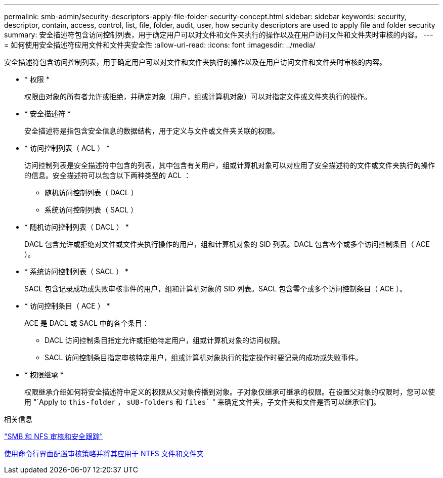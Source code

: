 ---
permalink: smb-admin/security-descriptors-apply-file-folder-security-concept.html 
sidebar: sidebar 
keywords: security, descriptor, contain, access, control, list, file, folder, audit, user, how security descriptors are used to apply file and folder security 
summary: 安全描述符包含访问控制列表，用于确定用户可以对文件和文件夹执行的操作以及在用户访问文件和文件夹时审核的内容。 
---
= 如何使用安全描述符应用文件和文件夹安全性
:allow-uri-read: 
:icons: font
:imagesdir: ../media/


[role="lead"]
安全描述符包含访问控制列表，用于确定用户可以对文件和文件夹执行的操作以及在用户访问文件和文件夹时审核的内容。

* * 权限 *
+
权限由对象的所有者允许或拒绝，并确定对象（用户，组或计算机对象）可以对指定文件或文件夹执行的操作。

* * 安全描述符 *
+
安全描述符是指包含安全信息的数据结构，用于定义与文件或文件夹关联的权限。

* * 访问控制列表（ ACL ） *
+
访问控制列表是安全描述符中包含的列表，其中包含有关用户，组或计算机对象可以对应用了安全描述符的文件或文件夹执行的操作的信息。安全描述符可以包含以下两种类型的 ACL ：

+
** 随机访问控制列表（ DACL ）
** 系统访问控制列表（ SACL ）


* * 随机访问控制列表（ DACL ） *
+
DACL 包含允许或拒绝对文件或文件夹执行操作的用户，组和计算机对象的 SID 列表。DACL 包含零个或多个访问控制条目（ ACE ）。

* * 系统访问控制列表（ SACL ） *
+
SACL 包含记录成功或失败审核事件的用户，组和计算机对象的 SID 列表。SACL 包含零个或多个访问控制条目（ ACE ）。

* * 访问控制条目（ ACE ） *
+
ACE 是 DACL 或 SACL 中的各个条目：

+
** DACL 访问控制条目指定允许或拒绝特定用户，组或计算机对象的访问权限。
** SACL 访问控制条目指定审核特定用户，组或计算机对象执行的指定操作时要记录的成功或失败事件。


* * 权限继承 *
+
权限继承介绍如何将安全描述符中定义的权限从父对象传播到对象。子对象仅继承可继承的权限。在设置父对象的权限时，您可以使用 "`Apply to `this-folder` ， `sUB-folders` 和 `files`` " 来确定文件夹，子文件夹和文件是否可以继承它们。



.相关信息
link:../nas-audit/index.html["SMB 和 NFS 审核和安全跟踪"]

xref:configure-apply-audit-policies-ntfs-files-folders-task.adoc[使用命令行界面配置审核策略并将其应用于 NTFS 文件和文件夹]
